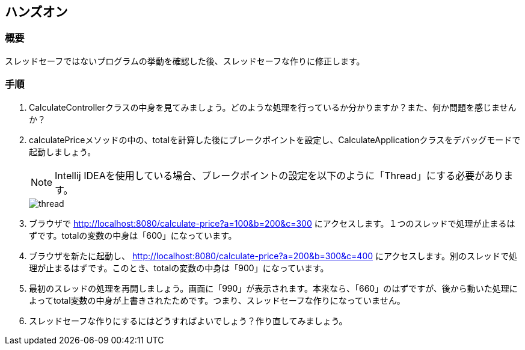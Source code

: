 :imagesdir: images

== ハンズオン
=== 概要
スレッドセーフではないプログラムの挙動を確認した後、スレッドセーフな作りに修正します。

=== 手順
. CalculateControllerクラスの中身を見てみましょう。どのような処理を行っているか分かりますか？また、何か問題を感じませんか？

. calculatePriceメソッドの中の、totalを計算した後にブレークポイントを設定し、CalculateApplicationクラスをデバッグモードで起動しましょう。
+
NOTE: Intellij IDEAを使用している場合、ブレークポイントの設定を以下のように「Thread」にする必要があります。
+
image::thread.png[]

. ブラウザで http://localhost:8080/calculate-price?a=100&b=200&c=300 にアクセスします。１つのスレッドで処理が止まるはずです。totalの変数の中身は「600」になっています。

. ブラウザを新たに起動し、 http://localhost:8080/calculate-price?a=200&b=300&c=400 にアクセスします。別のスレッドで処理が止まるはずです。このとき、totalの変数の中身は「900」になっています。

. 最初のスレッドの処理を再開しましょう。画面に「990」が表示されます。本来なら、「660」のはずですが、後から動いた処理によってtotal変数の中身が上書きされたためです。つまり、スレッドセーフな作りになっていません。

. スレッドセーフな作りにするにはどうすればよいでしょう？作り直してみましょう。